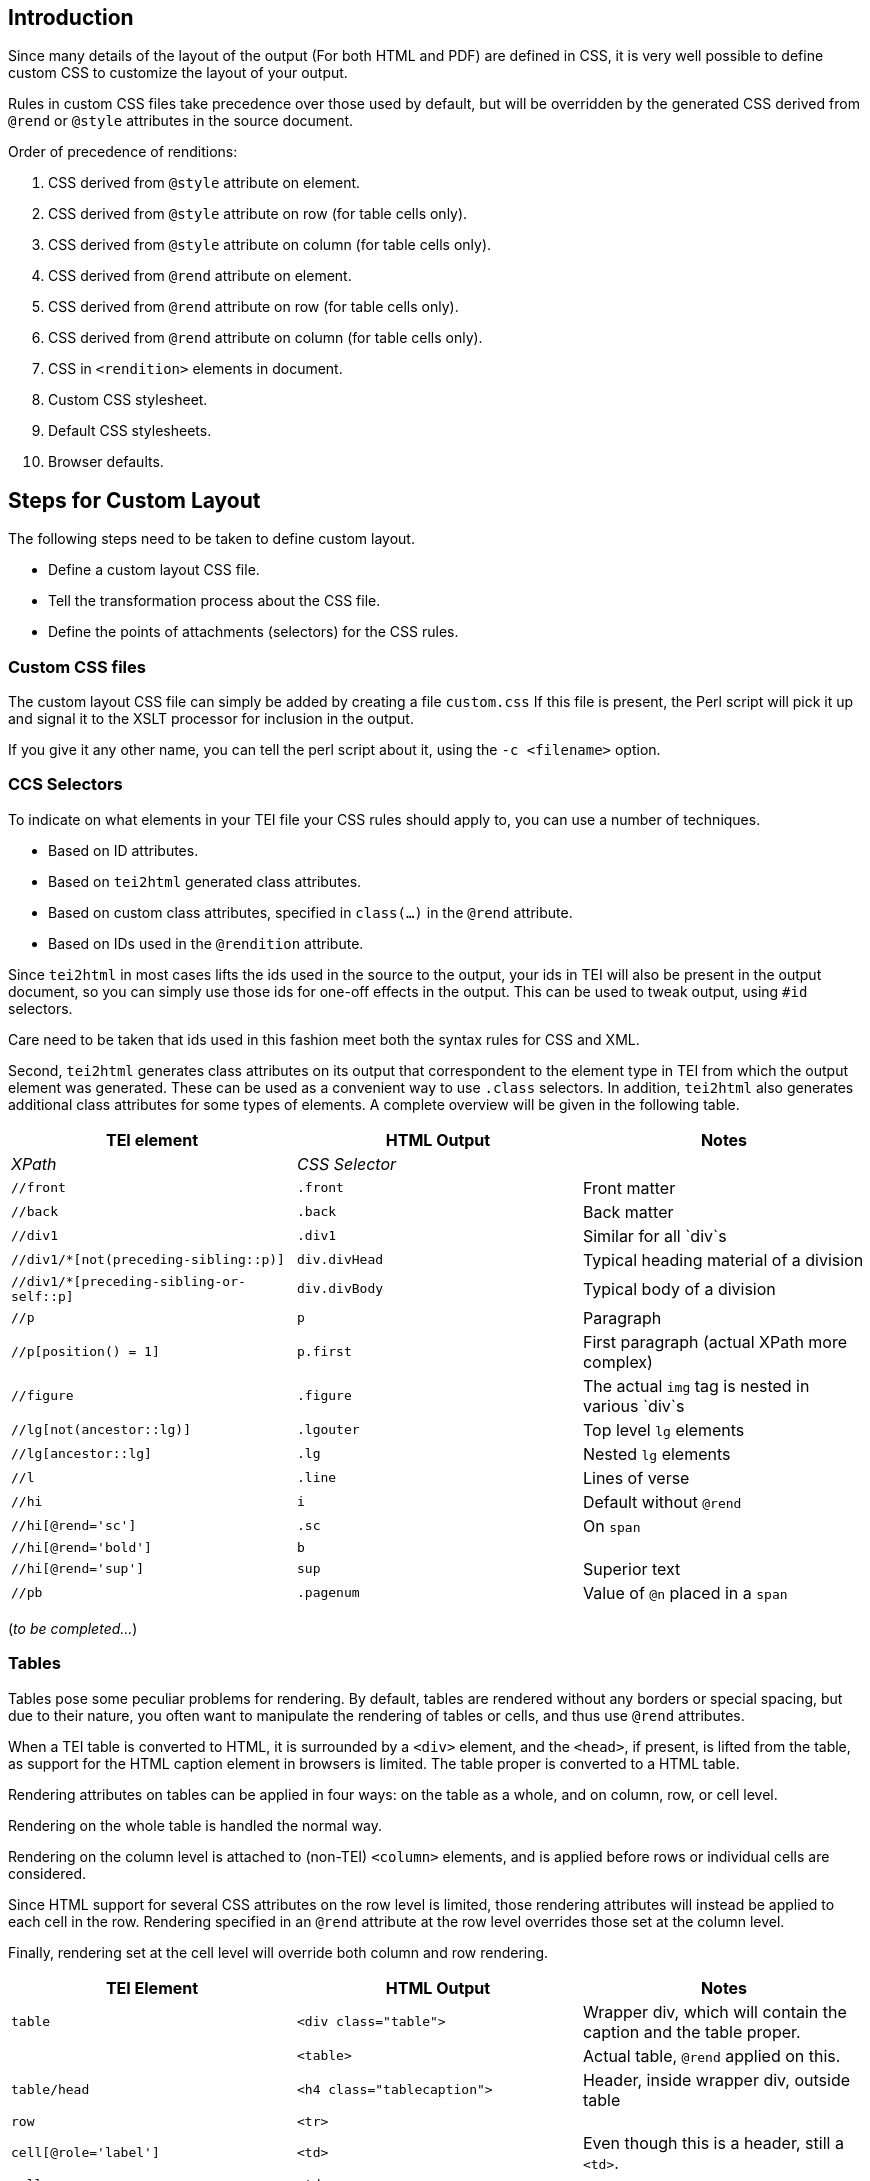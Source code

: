 == Introduction

Since many details of the layout of the output (For both HTML and PDF) are defined in CSS, it is very well possible to define custom CSS to customize the layout of your output.

Rules in custom CSS files take precedence over those used by default, but will be overridden by the generated CSS derived from `@rend` or `@style` attributes in the source document.

Order of precedence of renditions:

. CSS derived from `@style` attribute on element.
. CSS derived from `@style` attribute on row (for table cells only).
. CSS derived from `@style` attribute on column (for table cells only).
. CSS derived from `@rend` attribute on element.
. CSS derived from `@rend` attribute on row (for table cells only).
. CSS derived from `@rend` attribute on column (for table cells only).
. CSS in `&lt;rendition&gt;` elements in document.
. Custom CSS stylesheet.
. Default CSS stylesheets.
. Browser defaults.

== Steps for Custom Layout

The following steps need to be taken to define custom layout.

* Define a custom layout CSS file.
* Tell the transformation process about the CSS file.
* Define the points of attachments (selectors) for the CSS rules.

=== Custom CSS files

The custom layout CSS file can simply be added by creating a file `custom.css` If this file is present, the Perl script will pick it up and signal it to the XSLT processor for inclusion in the output.

If you give it any other name, you can tell the perl script about it, using the `-c &lt;filename&gt;` option.

=== CCS Selectors

To indicate on what elements in your TEI file your CSS rules should apply to, you can use a number of techniques.

* Based on ID attributes.
* Based on `tei2html` generated class attributes.
* Based on custom class attributes, specified in `class(...)` in the `@rend` attribute.
* Based on IDs used in the `@rendition` attribute.

Since `tei2html` in most cases lifts the ids used in the source to the output, your ids in TEI will also be present in the output document, so you can simply use those ids for one-off effects in the output. This can be used to tweak output, using `#id` selectors.

Care need to be taken that ids used in this fashion meet both the syntax rules for CSS and XML.

Second, `tei2html` generates class attributes on its output that correspondent to the element type in TEI from which the output element was generated. These can be used as a convenient way to use `.class` selectors. In addition, `tei2html` also generates additional class attributes for some types of elements. A complete overview will be given in the following table.

[cols="<,<,<"]
|===
|*TEI element* |*HTML Output* |*Notes* 

|_XPath_ |_CSS Selector_ | 
|`//front` |`.front` |Front matter 
|`//back` |`.back` |Back matter 
|`//div1` |`.div1` |Similar for all `div`s 
|`//div1/*[not(preceding-sibling::p)]` |`div.divHead` |Typical heading material of a division 
|`//div1/*[preceding-sibling-or-self::p]` |`div.divBody` |Typical body of a division 
|`//p` |`p` |Paragraph 
|`//p[position() = 1]` |`p.first` |First paragraph (actual XPath more complex) 
|`//figure` |`.figure` |The actual `img` tag is nested in various `div`s 
|`//lg[not(ancestor::lg)]` |`.lgouter` |Top level `lg` elements 
|`//lg[ancestor::lg]` |`.lg` |Nested `lg` elements 
|`//l` |`.line` |Lines of verse 
|`//hi` |`i` |Default without `@rend` 
|`//hi[@rend=&#39;sc&#39;]` |`.sc` |On `span` 
|`//hi[@rend=&#39;bold&#39;]` |`b` | 
|`//hi[@rend=&#39;sup&#39;]` |`sup` |Superior text 
|`//pb` |`.pagenum` |Value of `@n` placed in a `span` 
|===

(_to be completed…_)

=== Tables

Tables pose some peculiar problems for rendering. By default, tables are rendered without any borders or special spacing, but due to their nature, you often want to manipulate the rendering of tables or cells, and thus use `@rend` attributes.

When a TEI table is converted to HTML, it is surrounded by a `&lt;div&gt;` element, and the `&lt;head&gt;`, if present, is lifted from the table, as support for the HTML caption element in browsers is limited. The table proper is converted to a HTML table.

Rendering attributes on tables can be applied in four ways: on the table as a whole, and on column, row, or cell level.

Rendering on the whole table is handled the normal way.

Rendering on the column level is attached to (non-TEI) `&lt;column&gt;` elements, and is applied before rows or individual cells are considered.

Since HTML support for several CSS attributes on the row level is limited, those rendering attributes will instead be applied to each cell in the row. Rendering specified in an `@rend` attribute at the row level overrides those set at the column level.

Finally, rendering set at the cell level will override both column and row rendering.

[cols="<,<,<"]
|===
|*TEI Element* |*HTML Output* |*Notes* 

|`table` |`&lt;div class=&quot;table&quot;&gt;` |Wrapper div, which will contain the caption and the table proper. 
| |`&lt;table&gt;` |Actual table, `@rend` applied on this. 
|`table/head` |`&lt;h4 class=&quot;tablecaption&quot;&gt;` |Header, inside wrapper div, outside table 
|`row` |`&lt;tr&gt;` | 
|`cell[@role=&#39;label&#39;]` |`&lt;td&gt;` |Even though this is a header, still a `&lt;td&gt;`. 
|`cell` |`&lt;td&gt;` | 
|===

Furthermore, cells get attributes to indicate whether they are the topmost, rightmost, bottommost or leftmost cell in a table. These can be used to set borders. (Note that those attributes take into account spans).

[cols="<,<,<"]
|===
|*position* |*Cell in Head* |*Cell in Body* 

|top |`cellHeadTop` |`cellTop` 
|right |`cellHeadRight` |`cellRight` 
|bottom |`cellHeadBottom` |`cellBottom` 
|left |`cellHeadLeft` |`cellLeft` 
|===

=== Footnotes

Footnotes can generate a range of elements in the output, depending on the output settings and format.

[cols="<,<"]
|===
|*HTML Output* |*Notes* 

|_CSS Selector_ | 
|`.noteref` |The reference marker placed in the text and before the footnote 
|`.displayfootnote` |An inline `span` containing the contents of the footnote (for PDF output) 
|`.footnotes` |A `div` containing all footnotes for a piece of text 
|`.fnsep` |A `hr` to separate the footnotes from the text 
|`.footnote` |A `div` containing a single footnote 
|===

Finally, you can always define a custom class attribute, using `rend=&quot;class(myClass)&quot;` or simply `rend=myClass` on your element, and use that class in your custom CSS.